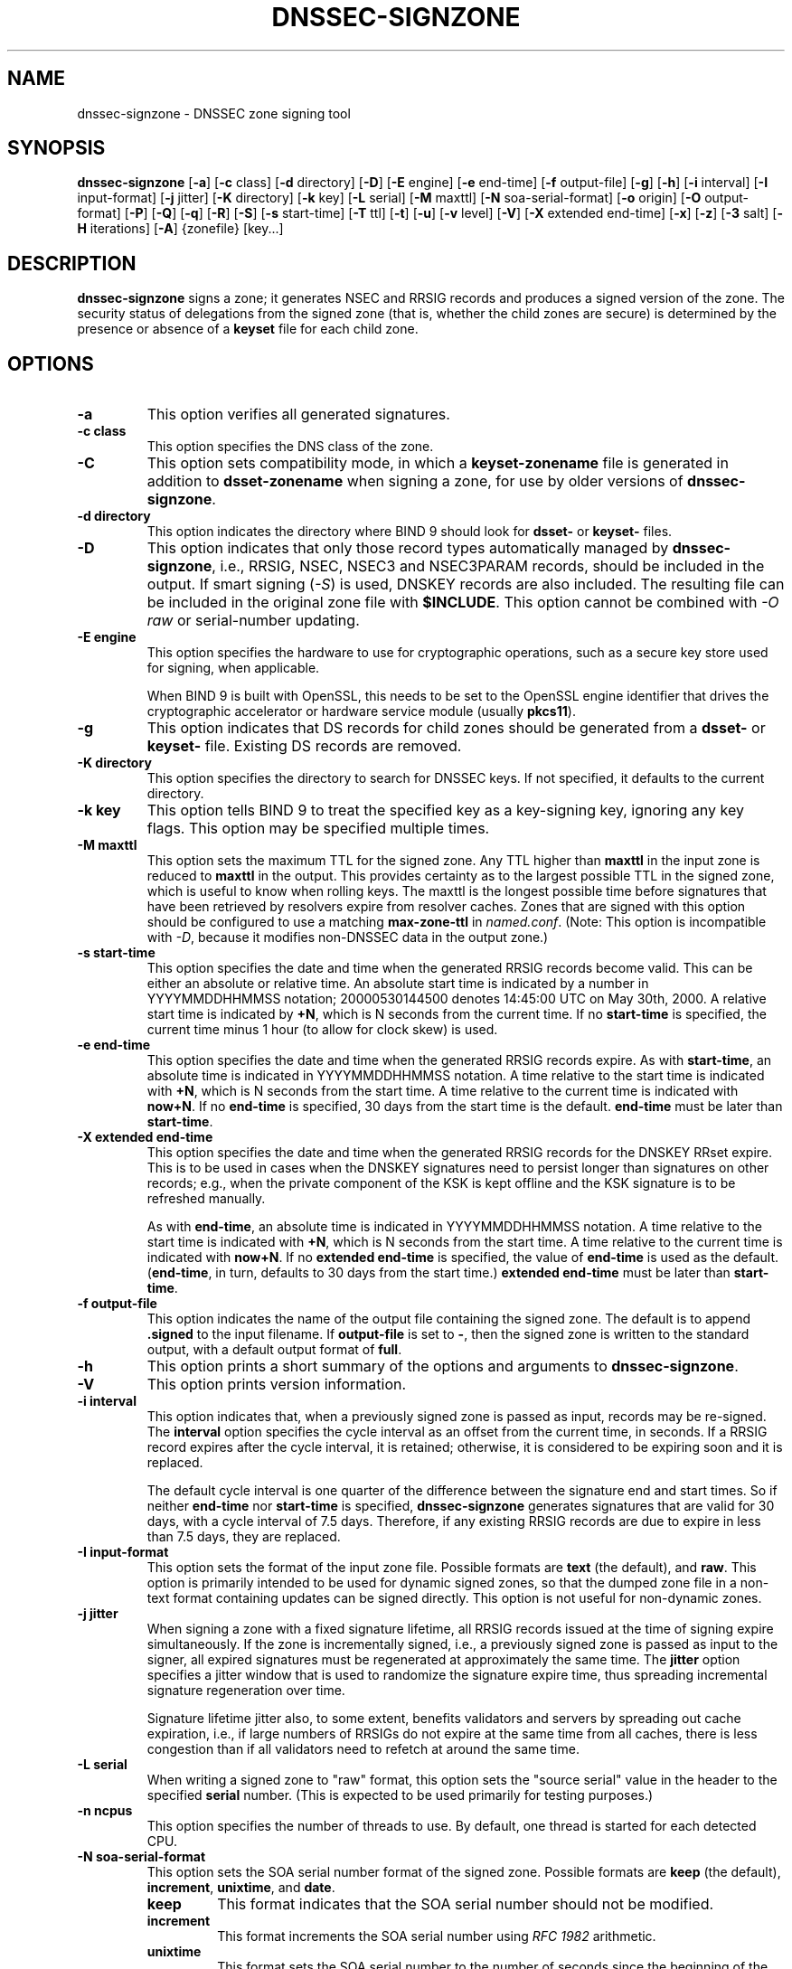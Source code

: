 .\" Man page generated from reStructuredText.
.
.
.nr rst2man-indent-level 0
.
.de1 rstReportMargin
\\$1 \\n[an-margin]
level \\n[rst2man-indent-level]
level margin: \\n[rst2man-indent\\n[rst2man-indent-level]]
-
\\n[rst2man-indent0]
\\n[rst2man-indent1]
\\n[rst2man-indent2]
..
.de1 INDENT
.\" .rstReportMargin pre:
. RS \\$1
. nr rst2man-indent\\n[rst2man-indent-level] \\n[an-margin]
. nr rst2man-indent-level +1
.\" .rstReportMargin post:
..
.de UNINDENT
. RE
.\" indent \\n[an-margin]
.\" old: \\n[rst2man-indent\\n[rst2man-indent-level]]
.nr rst2man-indent-level -1
.\" new: \\n[rst2man-indent\\n[rst2man-indent-level]]
.in \\n[rst2man-indent\\n[rst2man-indent-level]]u
..
.TH "DNSSEC-SIGNZONE" "1" "2023-07-06" "9.18.17" "BIND 9"
.SH NAME
dnssec-signzone \- DNSSEC zone signing tool
.SH SYNOPSIS
.sp
\fBdnssec\-signzone\fP [\fB\-a\fP] [\fB\-c\fP class] [\fB\-d\fP directory] [\fB\-D\fP] [\fB\-E\fP engine] [\fB\-e\fP end\-time] [\fB\-f\fP output\-file] [\fB\-g\fP] [\fB\-h\fP] [\fB\-i\fP interval] [\fB\-I\fP input\-format] [\fB\-j\fP jitter] [\fB\-K\fP directory] [\fB\-k\fP key] [\fB\-L\fP serial] [\fB\-M\fP maxttl] [\fB\-N\fP soa\-serial\-format] [\fB\-o\fP origin] [\fB\-O\fP output\-format] [\fB\-P\fP] [\fB\-Q\fP] [\fB\-q\fP] [\fB\-R\fP] [\fB\-S\fP] [\fB\-s\fP start\-time] [\fB\-T\fP ttl] [\fB\-t\fP] [\fB\-u\fP] [\fB\-v\fP level] [\fB\-V\fP] [\fB\-X\fP extended end\-time] [\fB\-x\fP] [\fB\-z\fP] [\fB\-3\fP salt] [\fB\-H\fP iterations] [\fB\-A\fP] {zonefile} [key...]
.SH DESCRIPTION
.sp
\fBdnssec\-signzone\fP signs a zone; it generates NSEC and RRSIG records
and produces a signed version of the zone. The security status of
delegations from the signed zone (that is, whether the child zones are
secure) is determined by the presence or absence of a \fBkeyset\fP
file for each child zone.
.SH OPTIONS
.INDENT 0.0
.TP
.B \-a
This option verifies all generated signatures.
.UNINDENT
.INDENT 0.0
.TP
.B \-c class
This option specifies the DNS class of the zone.
.UNINDENT
.INDENT 0.0
.TP
.B \-C
This option sets compatibility mode, in which a \fBkeyset\-zonename\fP file is generated in addition
to \fBdsset\-zonename\fP when signing a zone, for use by older versions
of \fBdnssec\-signzone\fP\&.
.UNINDENT
.INDENT 0.0
.TP
.B \-d directory
This option indicates the directory where BIND 9 should look for \fBdsset\-\fP or \fBkeyset\-\fP files.
.UNINDENT
.INDENT 0.0
.TP
.B \-D
This option indicates that only those record types automatically managed by
\fBdnssec\-signzone\fP, i.e., RRSIG, NSEC, NSEC3 and NSEC3PARAM records, should be included in the output.
If smart signing (\fI\%\-S\fP) is used, DNSKEY records are also included.
The resulting file can be included in the original zone file with
\fB$INCLUDE\fP\&. This option cannot be combined with \fI\%\-O raw\fP
or serial\-number updating.
.UNINDENT
.INDENT 0.0
.TP
.B \-E engine
This option specifies the hardware to use for cryptographic
operations, such as a secure key store used for signing, when applicable.
.sp
When BIND 9 is built with OpenSSL, this needs to be set to the OpenSSL
engine identifier that drives the cryptographic accelerator or
hardware service module (usually \fBpkcs11\fP).
.UNINDENT
.INDENT 0.0
.TP
.B \-g
This option indicates that DS records for child zones should be generated from a \fBdsset\-\fP or \fBkeyset\-\fP
file. Existing DS records are removed.
.UNINDENT
.INDENT 0.0
.TP
.B \-K directory
This option specifies the directory to search for DNSSEC keys. If not
specified, it defaults to the current directory.
.UNINDENT
.INDENT 0.0
.TP
.B \-k key
This option tells BIND 9 to treat the specified key as a key\-signing key, ignoring any key flags. This
option may be specified multiple times.
.UNINDENT
.INDENT 0.0
.TP
.B \-M maxttl
This option sets the maximum TTL for the signed zone. Any TTL higher than \fBmaxttl\fP
in the input zone is reduced to \fBmaxttl\fP in the output. This
provides certainty as to the largest possible TTL in the signed zone,
which is useful to know when rolling keys. The maxttl is the longest
possible time before signatures that have been retrieved by resolvers
expire from resolver caches. Zones that are signed with this
option should be configured to use a matching \fBmax\-zone\-ttl\fP in
\fI\%named.conf\fP\&. (Note: This option is incompatible with \fI\%\-D\fP,
because it modifies non\-DNSSEC data in the output zone.)
.UNINDENT
.INDENT 0.0
.TP
.B \-s start\-time
This option specifies the date and time when the generated RRSIG records become
valid. This can be either an absolute or relative time. An absolute
start time is indicated by a number in YYYYMMDDHHMMSS notation;
20000530144500 denotes 14:45:00 UTC on May 30th, 2000. A relative
start time is indicated by \fB+N\fP, which is N seconds from the current
time. If no \fBstart\-time\fP is specified, the current time minus 1
hour (to allow for clock skew) is used.
.UNINDENT
.INDENT 0.0
.TP
.B \-e end\-time
This option specifies the date and time when the generated RRSIG records expire. As
with \fBstart\-time\fP, an absolute time is indicated in YYYYMMDDHHMMSS
notation. A time relative to the start time is indicated with \fB+N\fP,
which is N seconds from the start time. A time relative to the
current time is indicated with \fBnow+N\fP\&. If no \fBend\-time\fP is
specified, 30 days from the start time is the default.
\fBend\-time\fP must be later than \fBstart\-time\fP\&.
.UNINDENT
.INDENT 0.0
.TP
.B \-X extended end\-time
This option specifies the date and time when the generated RRSIG records for the
DNSKEY RRset expire. This is to be used in cases when the DNSKEY
signatures need to persist longer than signatures on other records;
e.g., when the private component of the KSK is kept offline and the
KSK signature is to be refreshed manually.
.sp
As with \fBend\-time\fP, an absolute time is indicated in
YYYYMMDDHHMMSS notation. A time relative to the start time is
indicated with \fB+N\fP, which is N seconds from the start time. A time
relative to the current time is indicated with \fBnow+N\fP\&. If no
\fBextended end\-time\fP is specified, the value of \fBend\-time\fP is used
as the default. (\fBend\-time\fP, in turn, defaults to 30 days from the
start time.) \fBextended end\-time\fP must be later than \fBstart\-time\fP\&.
.UNINDENT
.INDENT 0.0
.TP
.B \-f output\-file
This option indicates the name of the output file containing the signed zone. The default
is to append \fB\&.signed\fP to the input filename. If \fBoutput\-file\fP is
set to \fB\-\fP, then the signed zone is written to the standard
output, with a default output format of \fBfull\fP\&.
.UNINDENT
.INDENT 0.0
.TP
.B \-h
This option prints a short summary of the options and arguments to
\fBdnssec\-signzone\fP\&.
.UNINDENT
.INDENT 0.0
.TP
.B \-V
This option prints version information.
.UNINDENT
.INDENT 0.0
.TP
.B \-i interval
This option indicates that, when a previously signed zone is passed as input, records may be
re\-signed. The \fBinterval\fP option specifies the cycle interval as an
offset from the current time, in seconds. If a RRSIG record expires
after the cycle interval, it is retained; otherwise, it is considered
to be expiring soon and it is replaced.
.sp
The default cycle interval is one quarter of the difference between
the signature end and start times. So if neither \fBend\-time\fP nor
\fBstart\-time\fP is specified, \fBdnssec\-signzone\fP generates
signatures that are valid for 30 days, with a cycle interval of 7.5
days. Therefore, if any existing RRSIG records are due to expire in
less than 7.5 days, they are replaced.
.UNINDENT
.INDENT 0.0
.TP
.B \-I input\-format
This option sets the format of the input zone file. Possible formats are
\fBtext\fP (the default), and \fBraw\fP\&. This option is primarily
intended to be used for dynamic signed zones, so that the dumped zone
file in a non\-text format containing updates can be signed directly.
This option is not useful for non\-dynamic zones.
.UNINDENT
.INDENT 0.0
.TP
.B \-j jitter
When signing a zone with a fixed signature lifetime, all RRSIG
records issued at the time of signing expire simultaneously. If the
zone is incrementally signed, i.e., a previously signed zone is passed
as input to the signer, all expired signatures must be regenerated
at approximately the same time. The \fBjitter\fP option specifies a jitter
window that is used to randomize the signature expire time, thus
spreading incremental signature regeneration over time.
.sp
Signature lifetime jitter also, to some extent, benefits validators and
servers by spreading out cache expiration, i.e., if large numbers of
RRSIGs do not expire at the same time from all caches, there is
less congestion than if all validators need to refetch at around the
same time.
.UNINDENT
.INDENT 0.0
.TP
.B \-L serial
When writing a signed zone to \(dqraw\(dq format, this option sets the \(dqsource
serial\(dq value in the header to the specified \fBserial\fP number. (This is
expected to be used primarily for testing purposes.)
.UNINDENT
.INDENT 0.0
.TP
.B \-n ncpus
This option specifies the number of threads to use. By default, one thread is
started for each detected CPU.
.UNINDENT
.INDENT 0.0
.TP
.B \-N soa\-serial\-format
This option sets the SOA serial number format of the signed zone. Possible formats are
\fBkeep\fP (the default), \fBincrement\fP, \fBunixtime\fP, and
\fBdate\fP\&.
.INDENT 7.0
.TP
\fBkeep\fP
This format indicates that the SOA serial number should not be modified.
.TP
\fBincrement\fP
This format increments the SOA serial number using \fI\%RFC 1982\fP arithmetic.
.TP
\fBunixtime\fP
This format sets the SOA serial number to the number of seconds
since the beginning of the Unix epoch, unless the serial
number is already greater than or equal to that value, in
which case it is simply incremented by one.
.TP
\fBdate\fP
This format sets the SOA serial number to today\(aqs date, in
YYYYMMDDNN format, unless the serial number is already greater
than or equal to that value, in which case it is simply
incremented by one.
.UNINDENT
.UNINDENT
.INDENT 0.0
.TP
.B \-o origin
This option sets the zone origin. If not specified, the name of the zone file is
assumed to be the origin.
.UNINDENT
.INDENT 0.0
.TP
.B \-O output\-format
This option sets the format of the output file containing the signed
zone. Possible formats are \fBtext\fP (the default), which is the standard
textual representation of the zone; \fBfull\fP, which is text output in a
format suitable for processing by external scripts; and \fBraw\fP and
\fBraw=N\fP, which store the zone in binary formats for rapid loading by
\fI\%named\fP\&. \fBraw=N\fP specifies the format version of the raw zone file:
if N is 0, the raw file can be read by any version of \fI\%named\fP; if N is
1, the file can be read by release 9.9.0 or higher. The default is 1.
.UNINDENT
.INDENT 0.0
.TP
.B \-P
This option disables post\-sign verification tests.
.sp
The post\-sign verification tests ensure that for each algorithm in
use there is at least one non\-revoked self\-signed KSK key, that all
revoked KSK keys are self\-signed, and that all records in the zone
are signed by the algorithm. This option skips these tests.
.UNINDENT
.INDENT 0.0
.TP
.B \-Q
This option removes signatures from keys that are no longer active.
.sp
Normally, when a previously signed zone is passed as input to the
signer, and a DNSKEY record has been removed and replaced with a new
one, signatures from the old key that are still within their validity
period are retained. This allows the zone to continue to validate
with cached copies of the old DNSKEY RRset. The \fI\%\-Q\fP option forces
\fBdnssec\-signzone\fP to remove signatures from keys that are no longer
active. This enables ZSK rollover using the procedure described in
\fI\%RFC 4641#4.2.1.1\fP (\(dqPre\-Publish Key Rollover\(dq).
.UNINDENT
.INDENT 0.0
.TP
.B \-q
This option enables quiet mode, which suppresses unnecessary output. Without this option, when
\fBdnssec\-signzone\fP is run it prints three pieces of information to standard output: the number of
keys in use; the algorithms used to verify the zone was signed correctly and
other status information; and the filename containing the signed
zone. With the option that output is suppressed, leaving only the filename.
.UNINDENT
.INDENT 0.0
.TP
.B \-R
This option removes signatures from keys that are no longer published.
.sp
This option is similar to \fI\%\-Q\fP, except it forces
\fBdnssec\-signzone\fP to remove signatures from keys that are no longer
published. This enables ZSK rollover using the procedure described in
\fI\%RFC 4641#4.2.1.2\fP (\(dqDouble Signature Zone Signing Key
Rollover\(dq).
.UNINDENT
.INDENT 0.0
.TP
.B \-S
This option enables smart signing, which instructs \fBdnssec\-signzone\fP to search the key
repository for keys that match the zone being signed, and to include
them in the zone if appropriate.
.sp
When a key is found, its timing metadata is examined to determine how
it should be used, according to the following rules. Each successive
rule takes priority over the prior ones:
.INDENT 7.0
.INDENT 3.5
If no timing metadata has been set for the key, the key is
published in the zone and used to sign the zone.
.sp
If the key\(aqs publication date is set and is in the past, the key
is published in the zone.
.sp
If the key\(aqs activation date is set and is in the past, the key is
published (regardless of publication date) and used to sign the
zone.
.sp
If the key\(aqs revocation date is set and is in the past, and the key
is published, then the key is revoked, and the revoked key is used
to sign the zone.
.sp
If either the key\(aqs unpublication or deletion date is set and
in the past, the key is NOT published or used to sign the zone,
regardless of any other metadata.
.sp
If the key\(aqs sync publication date is set and is in the past,
synchronization records (type CDS and/or CDNSKEY) are created.
.sp
If the key\(aqs sync deletion date is set and is in the past,
synchronization records (type CDS and/or CDNSKEY) are removed.
.UNINDENT
.UNINDENT
.UNINDENT
.INDENT 0.0
.TP
.B \-T ttl
This option specifies a TTL to be used for new DNSKEY records imported into the
zone from the key repository. If not specified, the default is the
TTL value from the zone\(aqs SOA record. This option is ignored when
signing without \fI\%\-S\fP, since DNSKEY records are not imported from
the key repository in that case. It is also ignored if there are any
pre\-existing DNSKEY records at the zone apex, in which case new
records\(aq TTL values are set to match them, or if any of the
imported DNSKEY records had a default TTL value. In the event of a
conflict between TTL values in imported keys, the shortest one is
used.
.UNINDENT
.INDENT 0.0
.TP
.B \-t
This option prints statistics at completion.
.UNINDENT
.INDENT 0.0
.TP
.B \-u
This option updates the NSEC/NSEC3 chain when re\-signing a previously signed zone.
With this option, a zone signed with NSEC can be switched to NSEC3,
or a zone signed with NSEC3 can be switched to NSEC or to NSEC3 with
different parameters. Without this option, \fBdnssec\-signzone\fP
retains the existing chain when re\-signing.
.UNINDENT
.INDENT 0.0
.TP
.B \-v level
This option sets the debugging level.
.UNINDENT
.INDENT 0.0
.TP
.B \-x
This option indicates that BIND 9 should only sign the DNSKEY, CDNSKEY, and CDS RRsets with key\-signing keys,
and should omit signatures from zone\-signing keys. (This is similar to the
\fBdnssec\-dnskey\-kskonly yes;\fP zone option in \fI\%named\fP\&.)
.UNINDENT
.INDENT 0.0
.TP
.B \-z
This option indicates that BIND 9 should ignore the KSK flag on keys when determining what to sign. This causes
KSK\-flagged keys to sign all records, not just the DNSKEY RRset.
(This is similar to the \fBupdate\-check\-ksk no;\fP zone option in
\fI\%named\fP\&.)
.UNINDENT
.INDENT 0.0
.TP
.B \-3 salt
This option generates an NSEC3 chain with the given hex\-encoded salt. A dash
(\-) can be used to indicate that no salt is to be used when
generating the NSEC3 chain.
.sp
\fBNOTE:\fP
.INDENT 7.0
.INDENT 3.5
\fB\-3 \-\fP is the recommended configuration. Adding salt provides no practical benefits.
.UNINDENT
.UNINDENT
.UNINDENT
.INDENT 0.0
.TP
.B \-H iterations
This option indicates that, when generating an NSEC3 chain, BIND 9 should use this many iterations. The default
is 0.
.sp
\fBWARNING:\fP
.INDENT 7.0
.INDENT 3.5
Values greater than 0 cause interoperability issues and also increase the risk of CPU\-exhausting DoS attacks.
.UNINDENT
.UNINDENT
.UNINDENT
.INDENT 0.0
.TP
.B \-A
This option indicates that, when generating an NSEC3 chain, BIND 9 should set the OPTOUT flag on all NSEC3
records and should not generate NSEC3 records for insecure delegations.
.sp
\fBWARNING:\fP
.INDENT 7.0
.INDENT 3.5
Do not use this option unless all its implications are fully understood. This option is intended only for extremely large zones (comparable to \fBcom.\fP) with sparse secure delegations.
.UNINDENT
.UNINDENT
.UNINDENT
.INDENT 0.0
.TP
.B \-AA
This option turns the OPTOUT flag off for
all records. This is useful when using the \fI\%\-u\fP option to modify an
NSEC3 chain which previously had OPTOUT set.
.UNINDENT
.INDENT 0.0
.TP
.B zonefile
This option sets the file containing the zone to be signed.
.UNINDENT
.INDENT 0.0
.TP
.B key
This option specifies which keys should be used to sign the zone. If no keys are
specified, the zone is examined for DNSKEY records at the
zone apex. If these records are found and there are matching private keys in
the current directory, they are used for signing.
.UNINDENT
.SH EXAMPLE
.sp
The following command signs the \fBexample.com\fP zone with the
ECDSAP256SHA256 key generated by \fI\%dnssec\-keygen\fP
(Kexample.com.+013+17247). Because the \fI\%\-S\fP option is not being used,
the zone\(aqs keys must be in the master file (\fBdb.example.com\fP). This
invocation looks for \fBdsset\fP files in the current directory, so that
DS records can be imported from them (\fI\%\-g\fP).
.INDENT 0.0
.INDENT 3.5
.sp
.nf
.ft C
% dnssec\-signzone \-g \-o example.com db.example.com \e
Kexample.com.+013+17247
db.example.com.signed
%
.ft P
.fi
.UNINDENT
.UNINDENT
.sp
In the above example, \fBdnssec\-signzone\fP creates the file
\fBdb.example.com.signed\fP\&. This file should be referenced in a zone
statement in the \fI\%named.conf\fP file.
.sp
This example re\-signs a previously signed zone with default parameters.
The private keys are assumed to be in the current directory.
.INDENT 0.0
.INDENT 3.5
.sp
.nf
.ft C
% cp db.example.com.signed db.example.com
% dnssec\-signzone \-o example.com db.example.com
db.example.com.signed
%
.ft P
.fi
.UNINDENT
.UNINDENT
.SH SEE ALSO
.sp
\fI\%dnssec\-keygen(8)\fP, BIND 9 Administrator Reference Manual, \fI\%RFC 4033\fP,
\fI\%RFC 4641\fP\&.
.SH AUTHOR
Internet Systems Consortium
.SH COPYRIGHT
2023, Internet Systems Consortium
.\" Generated by docutils manpage writer.
.

